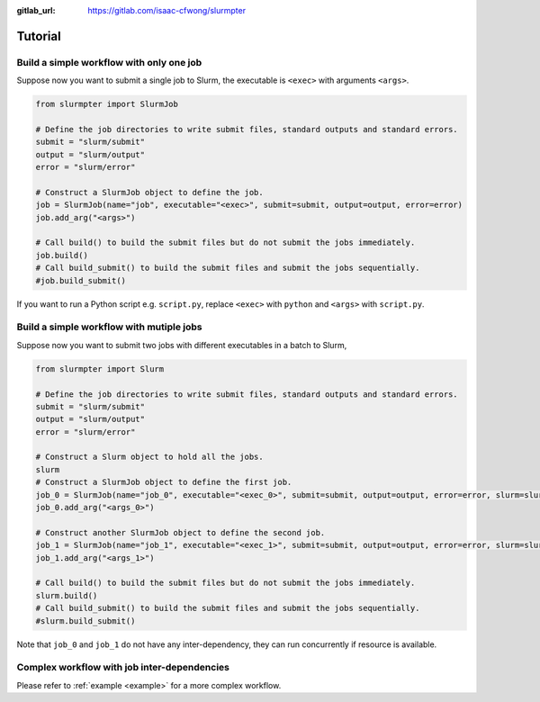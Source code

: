 .. _tutorial:

:gitlab_url: https://gitlab.com/isaac-cfwong/slurmpter

********
Tutorial
********

-----------------------------------------
Build a simple workflow with only one job
-----------------------------------------

Suppose now you want to submit a single job to Slurm, the executable is ``<exec>`` with arguments ``<args>``.

.. code-block:: python

    from slurmpter import SlurmJob

    # Define the job directories to write submit files, standard outputs and standard errors.
    submit = "slurm/submit"
    output = "slurm/output"
    error = "slurm/error"

    # Construct a SlurmJob object to define the job.
    job = SlurmJob(name="job", executable="<exec>", submit=submit, output=output, error=error)
    job.add_arg("<args>")

    # Call build() to build the submit files but do not submit the jobs immediately.
    job.build()
    # Call build_submit() to build the submit files and submit the jobs sequentially.
    #job.build_submit()

If you want to run a Python script e.g. ``script.py``, replace ``<exec>`` with ``python`` and ``<args>`` with ``script.py``.

-----------------------------------------
Build a simple workflow with mutiple jobs
-----------------------------------------

Suppose now you want to submit two jobs with different executables in a batch to Slurm,

.. code-block:: python

    from slurmpter import Slurm

    # Define the job directories to write submit files, standard outputs and standard errors.
    submit = "slurm/submit"
    output = "slurm/output"
    error = "slurm/error"

    # Construct a Slurm object to hold all the jobs.
    slurm
    # Construct a SlurmJob object to define the first job.
    job_0 = SlurmJob(name="job_0", executable="<exec_0>", submit=submit, output=output, error=error, slurm=slurm)
    job_0.add_arg("<args_0>")

    # Construct another SlurmJob object to define the second job.
    job_1 = SlurmJob(name="job_1", executable="<exec_1>", submit=submit, output=output, error=error, slurm=slurm)
    job_1.add_arg("<args_1>")

    # Call build() to build the submit files but do not submit the jobs immediately.
    slurm.build()
    # Call build_submit() to build the submit files and submit the jobs sequentially.
    #slurm.build_submit()

Note that ``job_0`` and ``job_1`` do not have any inter-dependency, they can run concurrently if resource is available.

--------------------------------------------
Complex workflow with job inter-dependencies
--------------------------------------------

Please refer to :ref:`example <example>` for a more complex workflow.
